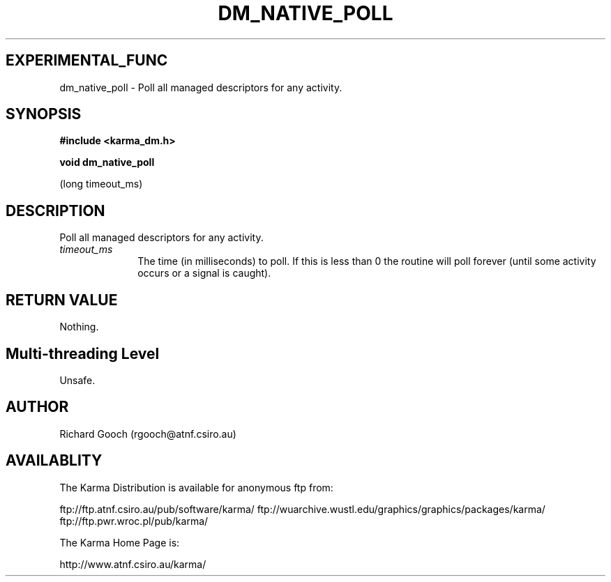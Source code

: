 .TH DM_NATIVE_POLL 3 "13 Nov 2005" "Karma Distribution"
.SH EXPERIMENTAL_FUNC
dm_native_poll \- Poll all managed descriptors for any activity.
.SH SYNOPSIS
.B #include <karma_dm.h>
.sp
.B void dm_native_poll
.sp
(long timeout_ms)
.SH DESCRIPTION
Poll all managed descriptors for any activity.
.IP \fItimeout_ms\fP 1i
The time (in milliseconds) to poll. If this is less than 0
the routine will poll forever (until some activity occurs or a signal is
caught).
.SH RETURN VALUE
Nothing.
.SH Multi-threading Level
Unsafe.
.SH AUTHOR
Richard Gooch (rgooch@atnf.csiro.au)
.SH AVAILABLITY
The Karma Distribution is available for anonymous ftp from:

ftp://ftp.atnf.csiro.au/pub/software/karma/
ftp://wuarchive.wustl.edu/graphics/graphics/packages/karma/
ftp://ftp.pwr.wroc.pl/pub/karma/

The Karma Home Page is:

http://www.atnf.csiro.au/karma/
